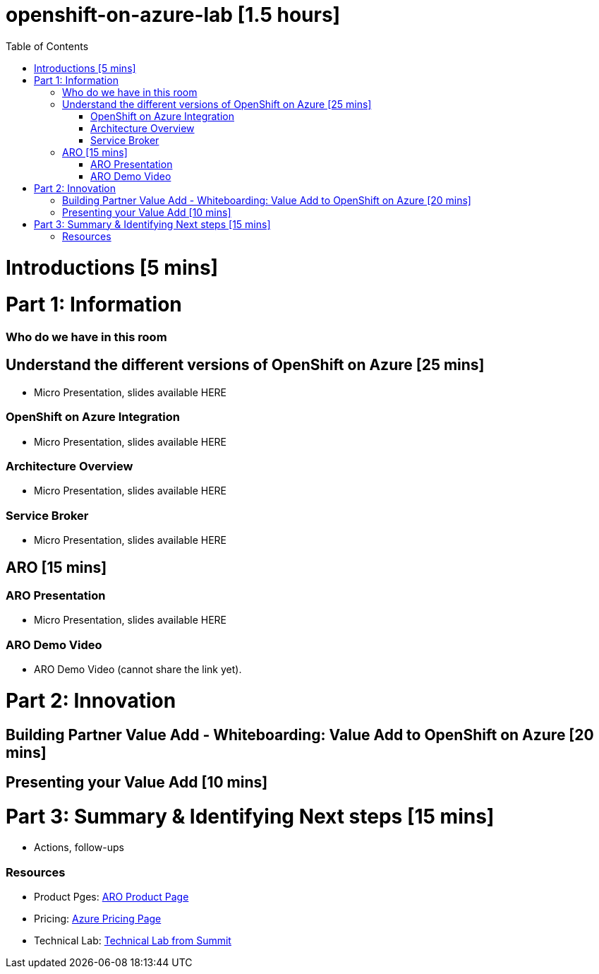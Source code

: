 :toc:

# openshift-on-azure-lab [1.5 hours]

= Introductions [5 mins]

= Part 1: Information 

=== Who do we have in this room

== Understand the different versions of OpenShift on Azure [25 mins]

* Micro Presentation, slides available HERE

=== OpenShift on Azure Integration

* Micro Presentation, slides available HERE

=== Architecture Overview

* Micro Presentation, slides available HERE

=== Service Broker

* Micro Presentation, slides available HERE

== ARO [15 mins]

=== ARO Presentation

* Micro Presentation, slides available HERE

=== ARO Demo Video 

* ARO Demo Video (cannot share the link yet).

= Part 2: Innovation

== Building Partner Value Add - Whiteboarding: Value Add to OpenShift on Azure [20 mins]

== Presenting your Value Add [10 mins]

= Part 3: Summary & Identifying Next steps [15 mins]

* Actions, follow-ups

=== Resources

* Product Pges: https://www.openshift.com/products/azure-openshift[ARO Product Page]
* Pricing: https://azure.microsoft.com/en-us/pricing/details/openshift/[Azure Pricing Page]
* Technical Lab: https://gitlab.com/redhatsummitlabs/experience-managed-openshift-on-azure[Technical Lab from Summit]
